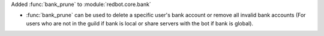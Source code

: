 Added :func:`bank_prune` to :module:`redbot.core.bank`

- :func:`bank_prune` can be used to delete a specific user's bank account or remove all invalid bank accounts (For users who are not in the guild if bank is local or share servers with the bot if bank is global).

